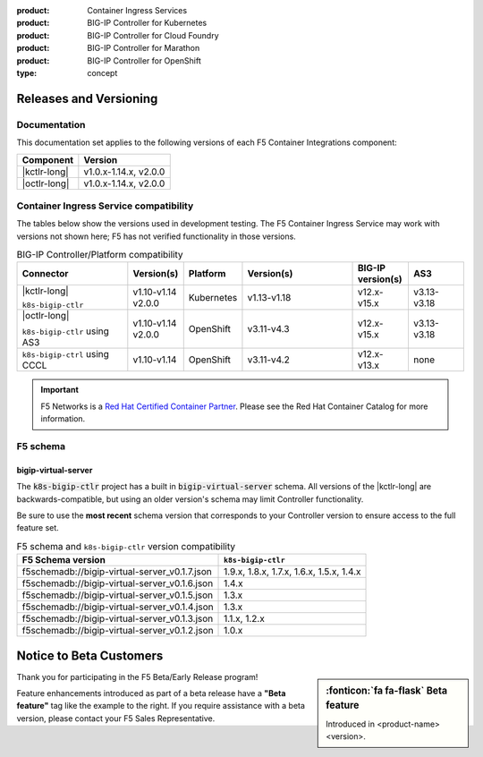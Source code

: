 :product: Container Ingress Services
:product: BIG-IP Controller for Kubernetes
:product: BIG-IP Controller for Cloud Foundry
:product: BIG-IP Controller for Marathon
:product: BIG-IP Controller for OpenShift
:type: concept

.. _f5-csi_support-matrix:

Releases and Versioning
=======================

Documentation
-------------

This documentation set applies to the following versions of each F5 Container Integrations component:

===================         =====================
Component                   Version
===================         =====================
|kctlr-long|                v1.0.x-1.14.x, v2.0.0
|octlr-long|                v1.0.x-1.14.x, v2.0.0
===================         =====================

.. _connector compatibility:

Container Ingress Service compatibility
---------------------------------------

The tables below show the versions used in development testing. The F5 Container Ingress Service may work with versions not shown here; F5 has not verified functionality in those versions. 

.. table:: BIG-IP Controller/Platform compatibility
   :widths: 4 2 2 4 2 2

   +------------------------------------+-----------------------+-------------------------+--------------------------------------------+--------------------------+------------------------+
   | Connector                          | Version(s)            | Platform                | Version(s)                                 | BIG-IP version(s)        | AS3                    |
   +====================================+=======================+=========================+============================================+==========================+========================+
   | |kctlr-long|                       | v1.10-v1.14           | Kubernetes              | v1.13-v1.18                                | v12.x-v15.x              | v3.13-v3.18            |
   |                                    | v2.0.0                |                         |                                            |                          |                        |
   | ``k8s-bigip-ctlr``                 |                       |                         |                                            |                          |                        |
   +------------------------------------+-----------------------+-------------------------+--------------------------------------------+--------------------------+------------------------+
   | |octlr-long|                       | v1.10-v1.14           | OpenShift               | v3.11-v4.3                                 | v12.x-v15.x              | v3.13-v3.18            |
   |                                    | v2.0.0                |                         |                                            |                          |                        |
   | ``k8s-bigip-ctlr`` using AS3       |                       |                         |                                            |                          |                        |
   +------------------------------------+-----------------------+-------------------------+--------------------------------------------+--------------------------+------------------------+
   | ``k8s-bigip-ctrl`` using CCCL      | v1.10-v1.14           | OpenShift               | v3.11-v4.2                                 | v12.x-v13.x              | none                   |
   +------------------------------------+-----------------------+-------------------------+--------------------------------------------+--------------------------+------------------------+

.. important::

   F5 Networks is a `Red Hat Certified Container Partner <https://access.redhat.com/containers/#/vendor/f5networks>`_. Please see the Red Hat Container Catalog for more information.


F5 schema
---------

bigip-virtual-server
````````````````````

The :code:`k8s-bigip-ctlr` project has a built in :code:`bigip-virtual-server` schema.
All versions of the |kctlr-long| are backwards-compatible, but using an older version's schema may limit Controller functionality.

Be sure to use the **most recent** schema version that corresponds to your Controller version to ensure access to the full feature set.

.. _schema-table:

.. table:: F5 schema and ``k8s-bigip-ctlr`` version compatibility

   =============================================== =====================
   F5 Schema version                               ``k8s-bigip-ctlr``
   =============================================== =====================
   f5schemadb://bigip-virtual-server_v0.1.7.json   1.9.x, 1.8.x, 1.7.x, 
                                                   1.6.x, 1.5.x, 1.4.x
   ----------------------------------------------- ---------------------
   f5schemadb://bigip-virtual-server_v0.1.6.json   1.4.x
   ----------------------------------------------- ---------------------
   f5schemadb://bigip-virtual-server_v0.1.5.json   1.3.x
   ----------------------------------------------- ---------------------
   f5schemadb://bigip-virtual-server_v0.1.4.json   1.3.x
   ----------------------------------------------- ---------------------
   f5schemadb://bigip-virtual-server_v0.1.3.json   1.1.x, 1.2.x
   ----------------------------------------------- ---------------------
   f5schemadb://bigip-virtual-server_v0.1.2.json   1.0.x
   =============================================== =====================


Notice to Beta Customers
========================

.. sidebar:: :fonticon:`fa fa-flask` **Beta feature**

   Introduced in <product-name> <version>.

Thank you for participating in the F5 Beta/Early Release program!

Feature enhancements introduced as part of a beta release have a **"Beta feature"** tag like the example to the right.
If you require assistance with a beta version, please contact your F5 Sales Representative.

